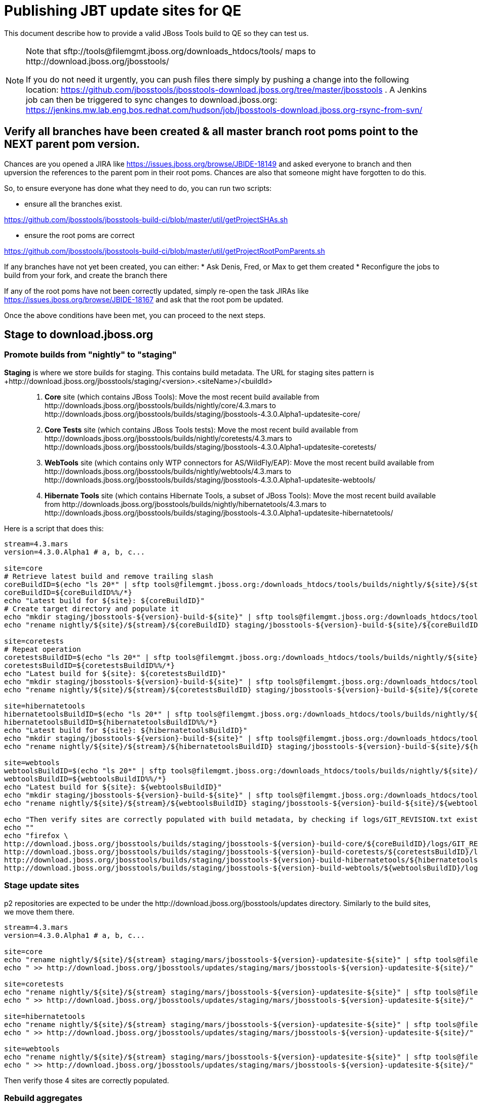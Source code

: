 = Publishing JBT update sites for QE

This document describe how to provide a valid JBoss Tools build to QE so they can test us.

[NOTE]
====
Note that +sftp://tools@filemgmt.jboss.org/downloads_htdocs/tools/+ maps to +http://download.jboss.org/jbosstools/+ +

If you do not need it urgently, you can push files there simply by pushing a change into the following location: https://github.com/jbosstools/jbosstools-download.jboss.org/tree/master/jbosstools . 
A Jenkins job can then be triggered to sync changes to download.jboss.org: https://jenkins.mw.lab.eng.bos.redhat.com/hudson/job/jbosstools-download.jboss.org-rsync-from-svn/
====


== Verify all branches have been created & all master branch root poms point to the NEXT parent pom version.

Chances are you opened a JIRA like https://issues.jboss.org/browse/JBIDE-18149 and asked everyone to branch and then upversion the references to the parent pom in their root poms.
Chances are also that someone might have forgotten to do this.

So, to ensure everyone has done what they need to do, you can run two scripts:

* ensure all the branches exist.

https://github.com/jbosstools/jbosstools-build-ci/blob/master/util/getProjectSHAs.sh

* ensure the root poms are correct

https://github.com/jbosstools/jbosstools-build-ci/blob/master/util/getProjectRootPomParents.sh

If any branches have not yet been created, you can either:
* Ask Denis, Fred, or Max to get them created
* Reconfigure the jobs to build from your fork, and create the branch there

If any of the root poms have not been correctly updated, simply re-open the task JIRAs like https://issues.jboss.org/browse/JBIDE-18167 and ask that the root pom be updated.

Once the above conditions have been met, you can proceed to the next steps.


== Stage to download.jboss.org

=== Promote builds from "nightly" to "staging"

*Staging* is where we store builds for staging. This contains build metadata. The URL for staging sites pattern is +http://download.jboss.org/jbosstools/staging/<version>.<siteName>/<buildId>::
. *Core* site (which contains JBoss Tools): Move the most recent build available from +http://downloads.jboss.org/jbosstools/builds/nightly/core/4.3.mars+ to +http://downloads.jboss.org/jbosstools/builds/staging/jbosstools-4.3.0.Alpha1-updatesite-core/+
. *Core Tests* site (which contains JBoss Tools tests): Move the most recent build available from +http://downloads.jboss.org/jbosstools/builds/nightly/coretests/4.3.mars+ to +http://downloads.jboss.org/jbosstools/builds/staging/jbosstools-4.3.0.Alpha1-updatesite-coretests/+
. *WebTools* site (which contains only WTP connectors for AS/WildFly/EAP): Move the most recent build available from +http://downloads.jboss.org/jbosstools/builds/nightly/webtools/4.3.mars+ to +http://downloads.jboss.org/jbosstools/builds/staging/jbosstools-4.3.0.Alpha1-updatesite-webtools/+ 
. *Hibernate Tools* site (which contains Hibernate Tools, a subset of JBoss Tools): Move the most recent build available from +http://downloads.jboss.org/jbosstools/builds/nightly/hibernatetools/4.3.mars+ to +http://downloads.jboss.org/jbosstools/builds/staging/jbosstools-4.3.0.Alpha1-updatesite-hibernatetools/+

Here is a script that does this:
[source,bash]
----
stream=4.3.mars
version=4.3.0.Alpha1 # a, b, c...

site=core
# Retrieve latest build and remove trailing slash
coreBuildID=$(echo "ls 20*" | sftp tools@filemgmt.jboss.org:/downloads_htdocs/tools/builds/nightly/${site}/${stream} 2>&1 | grep "20.\+" | grep -v sftp | sort | tail -1) 
coreBuildID=${coreBuildID%%/*}
echo "Latest build for ${site}: ${coreBuildID}"
# Create target directory and populate it
echo "mkdir staging/jbosstools-${version}-build-${site}" | sftp tools@filemgmt.jboss.org:/downloads_htdocs/tools/builds
echo "rename nightly/${site}/${stream}/${coreBuildID} staging/jbosstools-${version}-build-${site}/${coreBuildID}" | sftp tools@filemgmt.jboss.org:/downloads_htdocs/tools/builds

site=coretests
# Repeat operation
coretestsBuildID=$(echo "ls 20*" | sftp tools@filemgmt.jboss.org:/downloads_htdocs/tools/builds/nightly/${site}/${stream} 2>&1 | grep "20.\+" | grep -v sftp | sort | tail -1)
coretestsBuildID=${coretestsBuildID%%/*}
echo "Latest build for ${site}: ${coretestsBuildID}"
echo "mkdir staging/jbosstools-${version}-build-${site}" | sftp tools@filemgmt.jboss.org:/downloads_htdocs/tools/builds
echo "rename nightly/${site}/${stream}/${coretestsBuildID} staging/jbosstools-${version}-build-${site}/${coretestsBuildID}" | sftp tools@filemgmt.jboss.org:/downloads_htdocs/tools/builds
  
site=hibernatetools
hibernatetoolsBuildID=$(echo "ls 20*" | sftp tools@filemgmt.jboss.org:/downloads_htdocs/tools/builds/nightly/${site}/${stream} 2>&1 | grep "20.\+" | grep -v sftp | sort | tail -1)
hibernatetoolsBuildID=${hibernatetoolsBuildID%%/*}
echo "Latest build for ${site}: ${hibernatetoolsBuildID}"
echo "mkdir staging/jbosstools-${version}-build-${site}" | sftp tools@filemgmt.jboss.org:/downloads_htdocs/tools/builds
echo "rename nightly/${site}/${stream}/${hibernatetoolsBuildID} staging/jbosstools-${version}-build-${site}/${hibernatetoolsBuildID}" | sftp tools@filemgmt.jboss.org:/downloads_htdocs/tools/builds
  
site=webtools
webtoolsBuildID=$(echo "ls 20*" | sftp tools@filemgmt.jboss.org:/downloads_htdocs/tools/builds/nightly/${site}/${stream} 2>&1 | grep "20.\+" | grep -v sftp | sort | tail -1)
webtoolsBuildID=${webtoolsBuildID%%/*}
echo "Latest build for ${site}: ${webtoolsBuildID}"
echo "mkdir staging/jbosstools-${version}-build-${site}" | sftp tools@filemgmt.jboss.org:/downloads_htdocs/tools/builds
echo "rename nightly/${site}/${stream}/${webtoolsBuildID} staging/jbosstools-${version}-build-${site}/${webtoolsBuildID}" | sftp tools@filemgmt.jboss.org:/downloads_htdocs/tools/builds

echo "Then verify sites are correctly populated with build metadata, by checking if logs/GIT_REVISION.txt exist for each one:"
echo ""
echo "firefox \
http://download.jboss.org/jbosstools/builds/staging/jbosstools-${version}-build-core/${coreBuildID}/logs/GIT_REVISION.txt \
http://download.jboss.org/jbosstools/builds/staging/jbosstools-${version}-build-coretests/${coretestsBuildID}/logs/GIT_REVISION.txt \
http://download.jboss.org/jbosstools/builds/staging/jbosstools-${version}-build-hibernatetools/${hibernatetoolsBuildID}/logs/GIT_REVISION.txt \
http://download.jboss.org/jbosstools/builds/staging/jbosstools-${version}-build-webtools/${webtoolsBuildID}/logs/GIT_REVISION.txt" | egrep ">>|${version}"

----

=== Stage update sites

p2 repositories are expected to be under the +http://download.jboss.org/jbosstools/updates+ directory. Similarly to the build sites, we move them there.

[source,bash]
----
stream=4.3.mars
version=4.3.0.Alpha1 # a, b, c...

site=core
echo "rename nightly/${site}/${stream} staging/mars/jbosstools-${version}-updatesite-${site}" | sftp tools@filemgmt.jboss.org:/downloads_htdocs/tools/updates  
echo " >> http://download.jboss.org/jbosstools/updates/staging/mars/jbosstools-${version}-updatesite-${site}/" | egrep ">>|${version}"

site=coretests
echo "rename nightly/${site}/${stream} staging/mars/jbosstools-${version}-updatesite-${site}" | sftp tools@filemgmt.jboss.org:/downloads_htdocs/tools/updates  
echo " >> http://download.jboss.org/jbosstools/updates/staging/mars/jbosstools-${version}-updatesite-${site}/" | egrep ">>|${version}"

site=hibernatetools
echo "rename nightly/${site}/${stream} staging/mars/jbosstools-${version}-updatesite-${site}" | sftp tools@filemgmt.jboss.org:/downloads_htdocs/tools/updates
echo " >> http://download.jboss.org/jbosstools/updates/staging/mars/jbosstools-${version}-updatesite-${site}/" | egrep ">>|${version}"

site=webtools
echo "rename nightly/${site}/${stream} staging/mars/jbosstools-${version}-updatesite-${site}" | sftp tools@filemgmt.jboss.org:/downloads_htdocs/tools/updates
echo " >> http://download.jboss.org/jbosstools/updates/staging/mars/jbosstools-${version}-updatesite-${site}/" | egrep ">>|${version}"

----

Then verify those 4 sites are correctly populated.

=== Rebuild aggregates

Since the nightly sites for branch may be used by QA folks, those should be rebuilt to not break them. Since no component is meant to be rebuilt in the
meantime, content of nightly sites will be the same as promoted content (except some timestamps in index.html and p2 repo metadata, but they don't matter).

=== Update composite site metadata for staged updates

Update files __http://download.jboss.org/jbosstools/updates/staging/mars/composite*.xml__ , with SFTP/SCP via command-line or your 
favourite SFTP GUI client (such as Eclipse RSE).

This site needs to contain:
* The latest JBoss Tools core site
* The latest matching target platform site
* The latest matching JBoss Tools Central site

[source,bash]
----
versionWithRespin_PREV=4.3.0.Alpha0
TARGET_PLATFORM_VERSION_MAX_PREV=4.50.0.Alpha0
TARGET_PLATFORM_CENTRAL_MAX_PREV=4.50.0.Alpha0-SNAPSHOT

versionWithRespin=4.3.0.Alpha1
TARGET_PLATFORM_VERSION_MAX=4.50.0.Alpha1
TARGET_PLATFORM_CENTRAL_MAX=4.50.0.Alpha1-SNAPSHOT

cd jbosstools-download.jboss.org/jbosstools/updates/staging/mars
git fetch origin master
git checkout FETCH_HEAD

# replace static/releases with updates/staging/mars/, then replace all the versions
now=`date +%s000`
for c in compositeContent.xml compositeArtifacts.xml; do 
  sed -i -e "s#<property name='p2.timestamp' value='[0-9]\+'/>#<property name='p2.timestamp' value='${now}'/>#" $c
  sed -i -e "s#/static/releases/#/updates/staging/mars/#" $c
  sed -i -e "s#${versionWithRespin_PREV}#${versionWithRespin}#" $c
  sed -i -e "s#${TARGET_PLATFORM_VERSION_MAX_PREV}#${TARGET_PLATFORM_VERSION_MAX}#" $c
  sed -i -e "s#${TARGET_PLATFORM_CENTRAL_MAX_PREV}#${TARGET_PLATFORM_CENTRAL_MAX}#" $c
done
cat $c | egrep "${versionWithRespin}|${TARGET_PLATFORM_VERSION_MAX}|${TARGET_PLATFORM_CENTRAL_MAX}|timestamp"

# commit the change and push to master
git add composite*.xml
git commit -m "release JBT ${versionWithRespin} to QE" composite*.xml
git push origin HEAD:master

# push updated file to server
scp composite*.xml tools@filemgmt.jboss.org:/downloads_htdocs/tools/updates/staging/mars/

----


== Rebuild Target Platforms for Central and Early Access

WARNING: This step is very important! It can take long time to perform the TP update and make it available. While
some jobs are running for that task, you can get a bit forward and start re-populating nighly sites in parallel.

NOTE: Since these changes are actually necessary because of JBoss Developer Studio (which only contains a subseet of JBT 
so that it needs to put additions in the Central .target), we are working on https://issues.jboss.org/browse/JBIDE-19025
to remove needs for this step as part of JBoss Tools staging and release process.

Central and Early Access target platforms contain parts of JBoss Tools which have not yet been released, so these target platforms need to be rebuilt with every push to QE.

Without this step, QE will be confused why there are Beta2 bits in the CR2 Central - eg., for Arquillian or Cordovasim.

* Update the .target files and pom.xml files to replace the previous URL for JBoss Tools artifact by the one you just created
(this could be including the correct respin label -"" for a first build, "a" or "b" for subsequent respins-, or increasing the minor version). Examples
** `http://download.jboss.org/jbosstools/static/releases/jbosstools-4.3.0.CR1-updatesite-core/` -> `http://download.jboss.org/jbosstools/static/releases/jbosstools-4.3.0.CR1a-updatesite-core/`
** `http://download.jboss.org/jbosstools/static/releases/jbosstools-4.3.0.Alpha1-updatesite-core/` -> `http://download.jboss.org/jbosstools/static/releases/jbosstools-4.3.2.Final-updatesite-core/`
* When this is done, update the .target files to use the newer versions of listed units. You can use the https://github.com/jbosstools/jbosstools-maven-plugins/wiki#update-versions-of-ius-in-target-file[fix-versions mojo]
on the modified .target files to automatically get a fixed version of those .target files.
* If target files have changes, and that version was not bumped since last staging/release, bump version of target artifacts, in
`.target` and, more important, in `pom.xml`.
* Then verify it works with verifyTarget.sh. 

https://github.com/jbosstools/jbosstools-build-ci/blob/master/util/verifyTarget.sh

For example:

[source,bash]
----

/path/to/verifyTarget.sh -b /path/to/jbosstools-discovery -p \
jbtcentral -x -u http://download.jboss.org/jbosstools/targetplatforms/jbosstoolstarget/4.50.0.Alpha1/,http://download.jboss.org/jbosstools/updates/nightly/core/4.3.mars/

/path/to/verifyTarget.sh -b /path/to/jbosstools-discovery -p \
jbtearlyaccess -x -u http://download.jboss.org/jbosstools/targetplatforms/jbosstoolstarget/4.50.0.Alpha1/,http://download.jboss.org/jbosstools/updates/nightly/core/4.3.mars/,\
file:///path/to/jbosstools-discovery/jbtcentraltarget/multiple/target/jbtcentral-multiple.target.repo/

----

* Commit your changes.

* Run the job https://jenkins.mw.lab.eng.bos.redhat.com/hudson/view/DevStudio/view/DevStudio_9.0.mars/job/jbosstools-centraltarget_4.3.mars to pick up the new commit, and verify that updated TP sites
(http://download.jboss.org/jbosstools/targetplatforms/jbtcentraltarget/4.50.0.Alpha1-SNAPSHOT/ and http://download.jboss.org/jbosstools/targetplatforms/jbtearlyaccesstarget/4.50.0.Alpha1-SNAPSHOT/ ) now
contain newer artifacts.


== Update Discovery URLs

[[update-discovery-urls]]
Update the *stable branch* discovery job ( https://jenkins.mw.lab.eng.bos.redhat.com/hudson/view/DevStudio/view/DevStudio_9.0.mars/job/jbosstools-discovery_4.3.mars/configure ) to publish to the right URL, according to JBT and JBDS versions +

* Update property +JBTCENTRALTARGET_VERSION+ to 4.50.0.Alpha1-SNAPSHOT
* Update property +JBTEARLYACCESSTARGET_VERSION+ to 4.50.0.Alpha1-SNAPSHOT

* Update property +JBT_UPDATE_SITE+ to http://download.jboss.org/jbosstools/updates/staging/mars/
* Update property +JBDS_UPDATE_SITE+ to https://devstudio.redhat.com/updates/9.0-staging/

Then respin the job and verify that sites were correctly populated:

* http://download.jboss.org/jbosstools/discovery/nightly/core/4.3.mars/
* http://www.qa.jboss.com/binaries/RHDS/discovery/nightly/core/4.3.mars/


=== Stage discovery site 

WARNING: Make sure you performed the step <<update-discovery-urls,Update Discovery URLs>> above.

It consists of 3 steps:

. Moving discovery site to there staging URL
. Update them to include reference to latest Integration-Stack, if not already defined.

This script automates the 
[source,bash]
----
stream=4.3.mars
version=4.3.0.Alpha1 # a, b, c...
# earlyaccess site includes one directory.xml file which lists both core and earlyaccess plugins, so use that instead of core site
echo "rename nightly/earlyaccess/${stream} staging/${version}" | sftp tools@filemgmt.jboss.org:/downloads_htdocs/tools/discovery/
echo " >> http://download.jboss.org/jbosstools/discovery/staging/${version}/" | egrep ">>|${version}"

# TODO verify this works for 4.3.0.Alpha1
# remember to include IS jar in jbosstools-directory.xml
isjar=""
isjar=`curl -s http://download.jboss.org/jbosstools/updates/stable/mars/jbosstools-directory.xml | grep integration-stack`
isjar=`curl -s http://download.jboss.org/jbosstools/updates/development/mars/jbosstools-directory.xml | grep integration-stack`
if [[ ${isjar} ]]; then 
  # echo "Found integration-stack jar: ${isjar}"
	curl -s http://download.jboss.org/jbosstools/discovery/staging/${version}/jbosstools-directory.xml > /tmp/jbosstools-directory.xml
  isjar2=`cat /tmp/jbosstools-directory.xml | grep integration-stack`
  if [[ ! ${isjar2} ]]; then
    echo "ERROR: no integration stack jar listed in http://download.jboss.org/jbosstools/discovery/staging/${version}/" | grep ERROR
    echo "Must add this line:"
    echo ""
    echo "${isjar}"
    echo ""
    pushd jbosstools-download.jboss.org/jbosstools/discovery/staging/
	    git fetch origin master
	    git checkout master 
	    mkdir -p ${version}
	    pushd ${version}
		    mv /tmp/jbosstools-directory.xml jbosstools-directory.xml
		    cat jbosstools-directory.xml | egrep "<directory|<entry" > jbosstools-directory.xml.out
		    echo ${isjar} >> jbosstools-directory.xml.out
		    echo "</directory>" >> jbosstools-directory.xml.out
		    mv -f jbosstools-directory.xml.out jbosstools-directory.xml
		    cat jbosstools-directory.xml | grep integration-stack
		    git add jbosstools-directory.xml
		    git commit -m "add latest JBT IS jar to jbosstools/discovery/staging/${version}" jbosstools-directory.xml
		    git push origin master
        echo "TODO: make sure the above step worked" | grep TODO
		    scpr jbosstools-directory.xml $TOOLS/discovery/staging/${version}/
        echo "firefox http://download.jboss.org/jbosstools/discovery/staging/${version}/jbosstools-directory.xml"
		  popd
    popd
  else
    echo "OK: directory.xml includes ${isjar}" | egrep "OK|integration-stack"
    rm -f /tmp/jbosstools-directory.xml
  fi
fi
----

[start=3]
. If Central target-platform version changed since previous staging version, update the `composite*.xml` file http://downaload.jboss.org/updates/staging/mars
to reference the newer site. Edit it locally from the `jbosstools-download.jboss.org` repository, commit and push (to Git and to `download.jboss.org` with scp)

Then verify the discovery sites are correctly populated: directory.xml contains right entries, with the expected `B??` qualifier and that integration-stack is in.

== Release the latest QE snapshot to ide-config.properties

Check out this file:

http://download.jboss.org/jbosstools/configuration/ide-config.properties

And update it it as required, so that the links for the latest milestone point to valid URLs, eg.,

[source,bash]
----

# @since JBT 4.3.1 / JBDS 9.0.1
# JBIDE-18820, JBIDE-18806 check the version set in o.j.t.foundation.core's currentversion.properties value of default.version
updatesiteURL=http://www.qa.jboss.com/binaries/RHDS/builds/staging/devstudio.product_9.0.mars/all/repo/plugins/
updatesiteURL=http://download.jboss.org/jbosstools/updates/nightly/core/4.3.mars/plugins/
pushd /tmp; wget -q -nc $updatesiteURL
thejar=`cat index.html | egrep -v "source|pack.gz" | egrep "core.central|foundation.core" | sed -e "s#.\+href=\"\([^\"]\+\)\">.\+#\1#" | sort | head -1; rm -f index.html`
wget -q -nc ${updatesiteURL}/${thejar}
theversion=`unzip -p ${thejar} */currentversion.properties | grep version= | sed -e "s/version=//" | tail -1`
rm -f ${thejar}
popd
echo $theversion

# if value found above for $jbosstoolsversion != current release version, then you need to rebuild foundation w/ a new value inserted.

version=4.3.0.Alpha1 #a, b, c...
# adjust these steps to fit your own path location & git workflow
cd jbosstools-download.jboss.org/jbosstools/configuration
git fetch origin master
git checkout FETCH_HEAD
vim ide-config.properties # or use another editor 

# otherwise, replace existing lines with these to make the lastest milestone live
jboss.discovery.directory.url|jbosstools|4.3.0.Alpha1=http://download.jboss.org/jbosstools/discovery/staging/${version}/jbosstools-directory.xml
jboss.discovery.site.url|jbosstools|4.3.0.Alpha1=http://download.jboss.org/jbosstools/updates/staging/mars/
jboss.discovery.earlyaccess.site.url|jbosstools|4.3.0.Alpha1=http://download.jboss.org/jbosstools/discovery/staging/${version}/
jboss.discovery.earlyaccess.list.url|jbosstools|4.3.0.Alpha1=http://download.jboss.org/jbosstools/discovery/staging/${version}/jbosstools-earlyaccess.properties

# commit the change and push to master
git add ide-config.properties
git commit -m "release JBT ${version} to QE: link to latest dev milestone discovery site" ide-config.properties
git push origin HEAD:master

# push updated file to server
scp ide-config.properties tools@filemgmt.jboss.org:/downloads_htdocs/tools/configuration/ide-config.properties
----

== Disable jobs

All stable branch jobs from the https://jenkins.mw.lab.eng.bos.redhat.com/hudson/view/DevStudio/view/DevStudio_9.0.mars/[9.0.mars view] should be disabled.

Quick way to do so is with https://github.com/jbdevstudio/jbdevstudio-ci/blob/master/bin/toggleJenkinsJobs.py[toggleJenkinsJobs.py]. 
See https://github.com/jbdevstudio/jbdevstudio-ci/blob/master/bin/toggleJenkinsJobs.py.examples.txt[usage examples].

Should a respin be needed, they can be re-enabled at that time.

== Test sites

Before notifying team of successful staging process completion, let's check there is no obvious issue

1. Get a recent Eclipse (compatible with the target version of JBT)
2. Install all content from http://download.jboss.org/jbosstools/updates/staging/mars in it
3. Restart as suggested
4. Open Central Software/Updates tab, enable Early-Access select and install all connectors
5. Restart as suggested
6. Check log, start an example project, check log again

== Notify the team

____
*To* jbosstools-dev@lists.jboss.org +

[source,bash]
----
version=4.3.0.Alpha1 # a, b, c...
respin="respin-"
TARGET_PLATFORM_VERSION_MIN=4.40.0.Final
TARGET_PLATFORM_VERSION_MAX=4.50.0.Alpha1
TARGET_PLATFORM_CENTRAL_MAX=4.50.0.Alpha1-SNAPSHOT
TARGET_PLATFORM_EARLYACCESS_MAX=4.50.0.Alpha1-SNAPSHOT
jbdsFixVersion=9.0.1.Final # no respin suffix here
jbtFixVersion=4.3.0.Alpha1 # no respin suffix here
echo "
Subject: 

JBoss Tools Core ${version} bits available for QE testing

Body:

As always, these are not FINAL bits, but preliminary results for QE & community testing. Not for use by customers or end users. 

Update site: http://download.jboss.org/jbosstools/updates/staging/mars/

Target platforms: 
* http://download.jboss.org/jbosstools/targetplatforms/jbosstoolstarget/${TARGET_PLATFORM_VERSION_MIN} 
* http://download.jboss.org/jbosstools/targetplatforms/jbosstoolstarget/${TARGET_PLATFORM_VERSION_MAX} 

Until the above target platform site is released, you may need to add it to Eclipse to resolve dependencies at install time. 
Once released, dependencies will be found automatically from here:
* http://download.jboss.org/jbosstools/targetplatforms/jbosstoolstarget/mars/ (latest release)
* http://download.jboss.org/jbosstools/targetplatforms/jbtcentraltarget/${TARGET_PLATFORM_CENTRAL_MAX}/ (upcoming milestone)
* http://download.jboss.org/jbosstools/targetplatforms/jbtearlyaccesstarget/${TARGET_PLATFORM_EARLYACCESS_MAX}/ (upcoming milestone)

New + noteworthy (subject to change): 
* https://github.com/jbosstools/jbosstools-website/tree/master/documentation/whatsnew
* http://tools.jboss.org/documentation/whatsnew/

Schedule: https://issues.jboss.org/browse/JBIDE#selectedTab=com.atlassian.jira.plugin.system.project%3Aversions-panel

--

Additional update sites:
* http://download.jboss.org/jbosstools/updates/staging/mars/jbosstools-${version}-updatesite-core/
* http://download.jboss.org/jbosstools/updates/staging/mars/jbosstools-${version}-updatesite-coretests/
* http://download.jboss.org/jbosstools/updates/staging/mars/jbosstools-${version}-updatesite-hibernatetools/
* http://download.jboss.org/jbosstools/updates/staging/mars/jbosstools-${version}-updatesite-webtools/
and build sites:
* http://download.jboss.org/jbosstools/builds/staging/jbosstools-${version}-build-core/
* http://download.jboss.org/jbosstools/builds/staging/jbosstools-${version}-build-coretests/
* http://download.jboss.org/jbosstools/builds/staging/jbosstools-${version}-build-hibernatetools/
* http://download.jboss.org/jbosstools/builds/staging/jbosstools-${version}-build-webtools/

"
if [[ $respin != "respin-" ]]; then
echo " 

--

Changes prompting this $respin are:

https://issues.jboss.org/issues/?jql=labels%20in%20%28%22${respin}%22%29%20and%20%28%28project%20in%20%28%22JBDS%22%29%20and%20fixversion%20in%20%28%22${jbdsFixVersion}%22%29%29%20or%20%28project%20in%20%28%22JBIDE%22%2C%22TOOLSDOC%22%29%20and%20fixversion%20in%20%28%22${jbtFixVersion}%22%29%29%29

To compare the upcoming version of Central (${version}) against an older version, add lines similar to these your eclipse.ini file after the -vmargs line for the appropriate version & URLs:
 -Djboss.discovery.directory.url=http://download.jboss.org/jbosstools/discovery/staging/${version}/jbosstools-directory.xml
 -Djboss.discovery.site.url=http://download.jboss.org/jbosstools/discovery/staging/${version}/
 -Djboss.discovery.earlyaccess.site.url=http://download.jboss.org/jbosstools/discovery/staging/${version}/
"
fi

----
____
